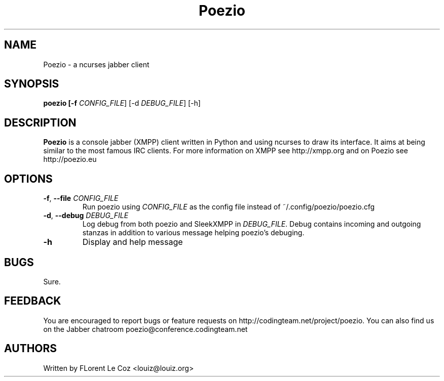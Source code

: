 .\" Copyright 2010 Le Coz Florent
.\" This man page is distributed under the GPLv3 license.
.\" See COPYING file
.TH "Poezio" "1" "August 1, 2010" "Poezio dev team" ""
.SH "NAME"
Poezio \- a ncurses jabber client
.SH "SYNOPSIS"
.B poezio [\-f \fICONFIG_FILE\fR] [\-d \fIDEBUG_FILE\fR] [\-h]
.SH "DESCRIPTION"
.B Poezio
is a console jabber (XMPP) client written in Python and using ncurses to draw its interface. It aims at being similar to the most famous IRC clients. For more information on XMPP see http://xmpp.org and on Poezio see http://poezio.eu
.PP
.SH "OPTIONS"
.TP
\fB\-f\fR, \fB\-\-file \fICONFIG_FILE\fR
Run poezio using \fICONFIG_FILE\fR as the config file instead of ~/.config/poezio/poezio.cfg
.TP
\fB\-d\fR, \fB\-\-debug \fIDEBUG_FILE\fR
Log debug from both poezio and SleekXMPP in \fIDEBUG_FILE\fR. Debug contains incoming and outgoing stanzas in addition to various message helping poezio's debuging.
.TP
\fB\-h\fR
Display and help message
.SH "BUGS"
Sure.
.SH "FEEDBACK"
You are encouraged to report bugs or feature requests on http://codingteam.net/project/poezio.
You can also find us on the Jabber chatroom poezio@conference.codingteam.net
.SH "AUTHORS"
Written by FLorent Le Coz <louiz@louiz.org>
